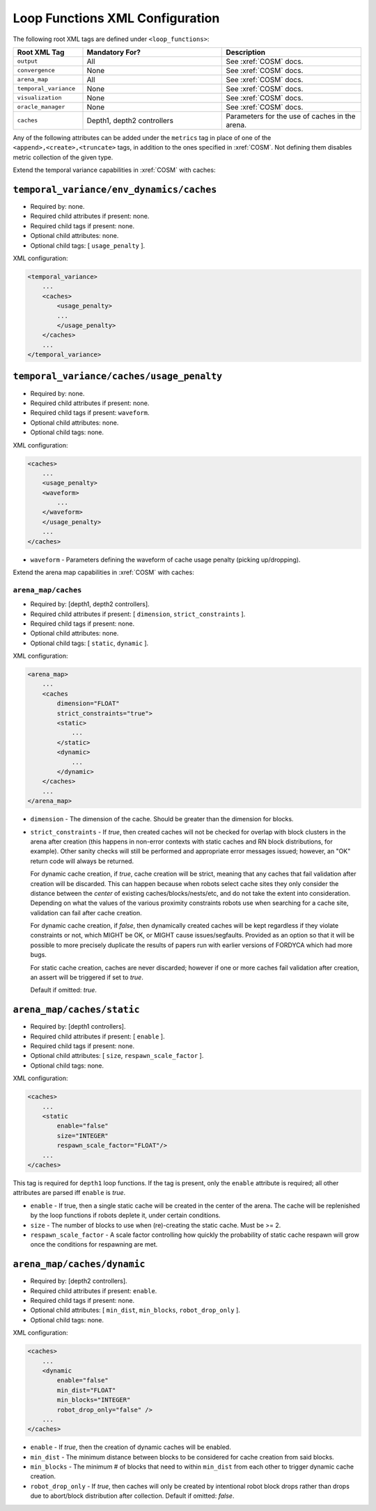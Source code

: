 ================================
Loop Functions XML Configuration
================================

The following root XML tags are defined under ``<loop_functions>``:

.. list-table::
   :widths: 25,50,50
   :header-rows: 1

   * - Root XML Tag

     - Mandatory For?

     - Description

   * - ``output``

     - All

     - See :xref:`COSM` docs.

   * - ``convergence``

     - None

     - See :xref:`COSM` docs.

   * - ``arena_map``

     - All

     - See :xref:`COSM` docs.

   * - ``temporal_variance``

     - None

     - See :xref:`COSM` docs.

   * - ``visualization``

     - None

     - See :xref:`COSM` docs.

   * - ``oracle_manager``

     - None

     - See :xref:`COSM` docs.

   * - ``caches``

     - Depth1, depth2 controllers

     - Parameters for the use of caches in the arena.

Any of the following attributes can be added under the ``metrics`` tag in place
of one of the ``<append>,<create>,<truncate>`` tags, in addition to the ones
specified in :xref:`COSM`. Not defining them disables metric collection of the
given type.

.. list-table::
   :widths: 25,50,50
   :header-rows: 1

   * - XML Attribute
     - Description
     - Allowable Output Modes
     - Notes


   * - ``fsm_interference_counts``

     - See :xref:`COSM` docs.

   * - ``fsm_interference_locs2D``

     - See :xref:`COSM` docs.

   * - ``fsm_movement``

     - See :xref:`COSM` docs.

   * - ``block_acq_counts``

     - See :xref:`COSM` docs.

   * - ``block_acq_locs2D``

     - See :xref:`COSM` docs.

   * - ``block_acq_explore_locs2D``

     - See :xref:`COSM` docs.

   * - ``block_acq_vector_locs2D``

     - See :xref:`COSM` docs.

   * - ``block_transport``

     - See :xref:`COSM` docs.

   * - ``task_distribution``

     - See :xref:`COSM` docs.

   * - ``swarm_dist_pos2D``

     - See :xref:`COSM` docs.

   * - ``swarm_convergence``

     - See :xref:`COSM` docs.

   * - ``tv_population``

     - See :xref:`COSM` docs.

   * - ``oracle_manager``

     - See :xref:`COSM` docs.

   * - ``block_manipulation``

     - Free block pickup/drop counts/penalties.

     - append

   * - ``cache_acq_counts``

     - Counts of robots exploring for, vectoring to, and acquiring caches.

     - append

   * - ``cache_acq_locs2D``

     - Spatial distribution of where robots acquire caches.

     - create/truncate

   * - ``cache_acq_explore_locs2D``

     - Spatial distribution of robots exploring for caches.

     - create/truncate

   * - ``cache_acq_vector_locs2D``

     - Spatial distribution of robots vectoring to caches.

     - create/truncate

   * - ``cache_utilization``

     - Average block pickup/drop rates within caches.

     - append

   * - ``cache_lifecycle``

     - Depletion/creation rates of caches in the arena.

     - append

   * - ``cache_locations``

     - Spatial distribution of the locations of caches in the arena.

     - create/truncate

   * - ``cache_site_selection``

     - Cache site selection counts, NLOpt insights.

     - append

   * - ``task_execution_generalist``

     - Execution time/estimate, interface time/estimate, completion/abort
       counts.

     - append

   * - ``task_execution_collector``

     - Execution time/estimate, interface time/estimate, completion/abort
       counts.

     - append

   * - ``task_execution_harvester``

     - Execution time/estimate, interface time/estimate, completion/abort
       counts.

     - append

   * - ``task_execution_cache_starter``

     - Execution time/estimate, interface time/estimate, completion/abort
       counts.

     - append

   * - ``task_execution_cache_finisher``

     - Execution time/estimate, interface time/estimate, completion/abort
       counts.

     - append

   * - ``task_execution_cache_transferer``

     - Execution time/estimate, interface time/estimate, completion/abort
       counts.

     - append

   * - ``task_execution_cache_collector``

     - Execution time/estimate, interface time/estimate, completion/abort
       counts.

     - append

   * - ``task_tab_generalist``

     - TAB task allocation probabilities/counts.

     - append

   * - ``task_tab_collector``

     - TAB task allocation probabilities/counts.

     - append

   * - ``task_tab_harvester``

     - TAB task allocation probabilities/counts.

     - append

   * - ``task_distribution``

     - TAB task allocation probabilities/counts.

     - append

   * - ``perception_dpo``

     - Metrics from each robots' decaying pheromone store.

     - append

   * - ``perception_mdpo``

     - Metrics from each robot's internal map of the arena.

     - append

   * - ``tv_environment``

     - Waveforms of the penalties applied to the swarm.

     - append


Extend the temporal variance capabilities in :xref:`COSM` with caches:

``temporal_variance/env_dynamics/caches``
"""""""""""""""""""""""""""""""""""""""""

- Required by: none.
- Required child attributes if present: none.
- Required child tags if present: none.
- Optional child attributes: none.
- Optional child tags: [ ``usage_penalty`` ].

XML configuration:

.. code-block:: XML

   <temporal_variance>
       ...
       <caches>
           <usage_penalty>
           ...
           </usage_penalty>
       </caches>
       ...
   </temporal_variance>

``temporal_variance/caches/usage_penalty``
""""""""""""""""""""""""""""""""""""""""""

- Required by: none.
- Required child attributes if present: none.
- Required child tags if present: ``waveform``.
- Optional child attributes: none.
- Optional child tags: none.

XML configuration:

.. code-block:: XML

   <caches>
       ...
       <usage_penalty>
       <waveform>
           ...
       </waveform>
       </usage_penalty>
       ...
   </caches>


- ``waveform`` - Parameters defining the waveform of cache usage penalty
  (picking up/dropping).

Extend the arena map capabilities in :xref:`COSM` with caches:

``arena_map/caches``
--------------------

- Required by: [depth1, depth2 controllers].
- Required child attributes if present: [ ``dimension``, ``strict_constraints`` ].
- Required child tags if present: none.
- Optional child attributes: none.
- Optional child tags: [ ``static``, ``dynamic`` ].

XML configuration:

.. code-block:: XML

   <arena_map>
       ...
       <caches
           dimension="FLOAT"
           strict_constraints="true">
           <static>
               ...
           </static>
           <dynamic>
               ...
           </dynamic>
       </caches>
       ...
   </arena_map>

- ``dimension`` - The dimension of the cache. Should be greater than the
  dimension for blocks.

- ``strict_constraints`` - If `true`, then created caches will not be checked
  for overlap with block clusters in the arena after creation (this happens in
  non-error contexts with static caches and RN block distributions, for
  example). Other sanity checks will still be performed and appropriate error
  messages issued; however, an "OK" return code will always be returned.

  For dynamic cache creation, if `true`, cache creation will be strict, meaning
  that any caches that fail validation after creation will be discarded. This
  can happen because when robots select cache sites they only consider the
  distance between the `center` of existing caches/blocks/nests/etc, and do not
  take the extent into consideration. Depending on what the values of the
  various proximity constraints robots use when searching for a cache site,
  validation can fail after cache creation.

  For dynamic cache creation, if `false`, then dynamically created caches will
  be kept regardless if they violate constraints or not, which MIGHT be OK, or
  MIGHT cause issues/segfaults. Provided as an option so that it will be
  possible to more precisely duplicate the results of papers run with earlier
  versions of FORDYCA which had more bugs.

  For static cache creation, caches are never discarded; however if one or more
  caches fail validation after creation, an assert will be triggered if set to
  `true`.

  Default if omitted: `true`.


``arena_map/caches/static``
"""""""""""""""""""""""""""

- Required by: [depth1 controllers].
- Required child attributes if present: [ ``enable`` ].
- Required child tags if present: none.
- Optional child attributes: [ ``size``, ``respawn_scale_factor`` ].
- Optional child tags: none.

XML configuration:

.. code-block:: XML

   <caches>
       ...
       <static
           enable="false"
           size="INTEGER"
           respawn_scale_factor="FLOAT"/>
       ...
   </caches>


This tag is required for ``depth1`` loop functions. If the tag is present, only
the ``enable`` attribute is required; all other attributes are parsed iff
``enable`` is `true`.

- ``enable`` - If true, then a single static cache will be created in the center
  of the arena. The cache will be replenished by the loop functions if robots
  deplete it, under certain conditions.

- ``size`` - The number of blocks to use when (re)-creating the static
  cache. Must be >= 2.

- ``respawn_scale_factor`` - A scale factor controlling how quickly the
  probability of static cache respawn will grow once the conditions for
  respawning are met.

``arena_map/caches/dynamic``
""""""""""""""""""""""""""""

- Required by: [depth2 controllers].
- Required child attributes if present: ``enable``.
- Required child tags if present: none.
- Optional child attributes: [ ``min_dist``, ``min_blocks``, ``robot_drop_only`` ].
- Optional child tags: none.

XML configuration:

.. code-block:: XML

   <caches>
       ...
       <dynamic
           enable="false"
           min_dist="FLOAT"
           min_blocks="INTEGER"
           robot_drop_only="false" />
       ...
   </caches>

- ``enable`` - If `true`, then the creation of dynamic caches will be enabled.

- ``min_dist`` - The minimum distance between blocks to be considered for
  cache creation from said blocks.

- ``min_blocks`` - The minimum # of blocks that need to within ``min_dist`` from
  each other to trigger dynamic cache creation.

- ``robot_drop_only`` - If `true`, then caches will only be created by
  intentional robot block drops rather than drops due to abort/block
  distribution after collection. Default if omitted: `false`.
